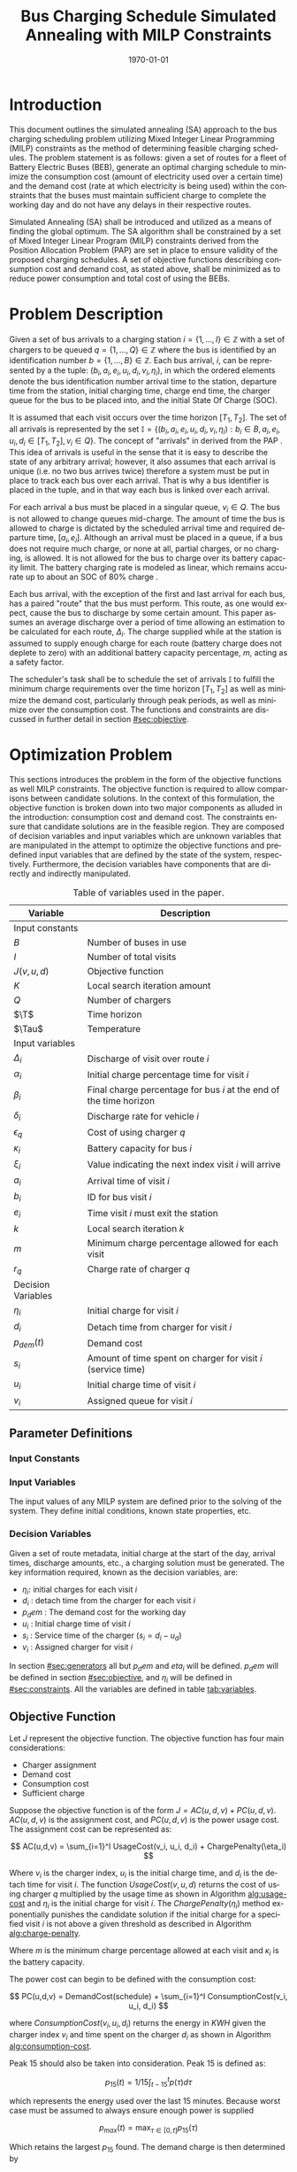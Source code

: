 #+TITLE: Bus Charging Schedule Simulated Annealing with MILP Constraints
#+DATE: \today
#+EMAIL: A01704744@usu.edu
#+LANGUAGE: en

# Document options
#+OPTIONS: tex:t

# LaTex Configuration
#+LATEX_CLASS: article

#+latex_header: \newcommand{\T}{\mathcal{T}}
#+latex_header: \newcommand{\Tau}{T}
#+latex_header: \usepackage{lipsum}
#+latex_header: \usepackage{amsfonts}

# * Abstract
# #+begin_export latex
# \begin{abstract}
# \lipsum[1-2]
# \end{abstract}
# #+end_export

* Introduction
This document outlines the simulated annealing (SA) approach to the bus charging scheduling problem utilizing Mixed
Integer Linear Programming (MILP) constraints as the method of determining feasible charging schedules. The problem
statement is as follows: given a set of routes for a fleet of Battery Electric Buses (BEB), generate an optimal charging
schedule to minimize the consumption cost (amount of electricity used over a certain time) and the demand cost (rate at
which electricity is being used) within the constraints that the buses must maintain sufficient charge to complete the working
day and do not have any delays in their respective routes.

Simulated Annealing (SA) shall be introduced and utilized as a means of finding the global optimum. The SA algorithm
shall be constrained by a set of Mixed Integer Linear Program (MILP) constraints derived from the Position Allocation
Problem (PAP) are set in place to ensure validity of the proposed charging schedules. A set of objective functions
describing consumption cost and demand cost, as stated above, shall be minimized as to reduce power consumption and
total cost of using the BEBs.

* Problem Description
Given a set of bus arrivals to a charging station $i = \{1,...,I\} \in \mathbb{Z}$ with a set of chargers to be queued $q
= \{1,...,Q\} \in \mathbb{Z}$ where the bus is identified by an identification number $b = \{1,...,B\} \in \mathbb{Z}$. Each
bus arrival, $i$, can be represented by a the tuple: $(b_i, a_i, e_i, u_i, d_i, v_i, \eta_i)$, in which the ordered elements denote
the bus identification number arrival time to the station, departure time from the station, initial charging time,
charge end time, the charger queue for the bus to be placed into, and the initial State Of Charge (SOC).

It is assumed that each visit occurs over the time horizon $[T_1, T_2]$. The set of all arrivals is represented by the set
$\mathbb{I} = \{ (b_i, a_i, e_i, u_i, d_i, v_i, \eta_i): b_i \in B, a_i, e_i, u_i, d_i \in [T_1, T_2], v_i \in Q\}$. The concept of
"arrivals" in derived from the PAP \cite{Qarebagh2019}. This idea of arrivals is useful in the sense that it is easy to describe the state of
any arbitrary arrival; however, it also assumes that each arrival is unique (i.e. no two bus arrives twice) therefore a
system must be put in place to track each bus over each arrival. That is why a bus identifier is placed in the tuple,
and in that way each bus is linked over each arrival.

For each arrival a bus must be placed in a singular queue, $v_i \in Q$. The bus is not allowed to change queues
mid-charge. The amount of time the bus is allowed to charge is dictated by the scheduled arrival time and required
departure time, $[a_i, e_i]$. Although an arrival must be placed in a queue, if a bus does not require much charge, or none
at all, partial charges, or no charging, is allowed. It is not allowed for the bus to charge over its battery capacity
limit. The battery charging rate is modeled as linear, which remains accurate up to about an SOC of 80% charge \cite{Li2016}.

Each bus arrival, with the exception of the first and last arrival for each bus, has a paired "route" that the bus must
perform. This route, as one would expect, cause the bus to discharge by some certain amount. This paper assumes an
average discharge over a period of time allowing an estimation to be calculated for each route, $\Delta_i$. The charge
supplied while at the station is assumed to supply enough charge for each route (battery charge does not deplete to
zero) with an additional battery capacity percentage, $m$, acting as a safety factor.

The scheduler's task shall be to schedule the set of arrivals $\mathbb{I}$ to fulfill the minimum charge requirements
over the time horizon $[T_1, T_2]$ as well as minimize the demand cost, particularly through peak periods, as well as
minimize over the consumption cost. The functions and constraints are discussed in further detail in section [[#sec:objective]].

* Optimization Problem
:PROPERTIES:
:CUSTOM_ID: optimization-problem
:END:
This sections introduces the problem in the form of the objective functions as well MILP constraints. The objective
function is required to allow comparisons between candidate solutions. In the context of this formulation, the objective
function is broken down into two major components as alluded in the introduction: consumption cost and demand cost. The
constraints ensure that candidate solutions are in the feasible region. They are composed of decision variables and
input variables which are unknown variables that are manipulated in the attempt to optimize the objective functions and
predefined input variables that are defined by the state of the system, respectively. Furthermore, the decision
variables have components that are directly and indirectly manipulated.

#+name: tab:variables
#+caption: Table of variables used in the paper.
| *Variable*         | *Description*                                                      |
|--------------------+--------------------------------------------------------------------|
| Input constants    |                                                                    |
| $B$                | Number of buses in use                                             |
| $I$                | Number of total visits                                             |
| $J(v,u,d)$         | Objective function                                                 |
| $K$                | Local search iteration amount                                      |
| $Q$                | Number of chargers                                                 |
| $\T$               | Time horizon                                                       |
| $\Tau$             | Temperature                                                        |
|--------------------+--------------------------------------------------------------------|
| Input variables    |                                                                    |
| $\Delta_i$         | Discharge of visit over route $i$                                  |
| $\alpha_i$         | Initial charge percentage time for visit $i$                       |
| $\beta_i$          | Final charge percentage for bus $i$ at the end of the time horizon |
| $\delta_i$         | Discharge rate for vehicle $i$                                     |
| $\epsilon_q$       | Cost of using charger $q$                                          |
| $\kappa_i$         | Battery capacity for bus $i$                                       |
| $\xi_i$            | Value indicating the next index visit $i$ will arrive              |
| $a_i$              | Arrival time of visit $i$                                          |
| $b_i$              | ID for bus visit $i$                                               |
| $e_i$              | Time visit $i$ must exit the station                               |
| $k$                | Local search iteration $k$                                         |
| $m$                | Minimum charge percentage allowed for each visit                   |
| $r_q$              | Charge rate of charger $q$                                         |
|--------------------+--------------------------------------------------------------------|
| Decision Variables |                                                                    |
| $\eta_i$           | Initial charge for visit $i$                                       |
| $d_i$              | Detach time from charger for visit $i$                             |
| $p_{dem}(t)$       | Demand cost                                                        |
| $s_i$              | Amount of time spent on charger for visit $i$ (service time)       |
| $u_i$              | Initial charge time of visit $i$                                   |
| $v_i$              | Assigned queue for visit $i$                                       |
|--------------------+--------------------------------------------------------------------|

** Parameter Definitions
*** Input Constants
*** Input Variables
The input values of any MILP system are defined prior to the solving of the system. They define initial conditions,
known state properties, etc.

*** Decision Variables
:PROPERTIES:
:CUSTOM_ID: decision-variables
:END:
Given a set of route metadata, initial charge at the start of the day, arrival times, discharge amounts, etc., a
charging solution must be generated. The key information required, known as the decision variables, are:

- $\eta_i$: initial charges for each visit $i$
- $d_i$ : detach time from the charger for each visit $i$
- $p_dem$ : The demand cost for the working day
- $u_i$ : Initial charge time of visit $i$
- $s_i$ : Service time of the charger ($s_i = d_i - u_d$)
- $v_i$ : Assigned charger for visit $i$

In section [[#sec:generators]] all but $p_dem$ and $eta_i$ will be defined. $p_dem$ will be defined in section
[[#sec:objective]], and $\eta_i$ will be defined in [[#sec:constraints]]. All the variables are defined in table
[[tab:variables]].
** Objective Function
:PROPERTIES:
:CUSTOM_ID: sec:objective
:END:
Let $J$ represent the objective function. The objective function has four main considerations:

- Charger assignment
- Demand cost
- Consumption cost
- Sufficient charge

Suppose the objective function is of the form $J = AC(u, d, v) + PC(u, d, v)$. $AC(u, d, v)$ is the assignment cost,
and $PC(u, d, v)$ is the power usage cost. The assignment cost can be represented as:

$$
AC(u,d,v) = \sum_{i=1}^I UsageCost(v_i, u_i, d_i) + ChargePenalty(\eta_i)
$$

Where $v_i$ is the charger index, $u_i$ is the initial charge time, and $d_i$ is the detach time for visit $i$.
The function $UsageCost(v,u,d)$ returns the cost of using charger $q$ multiplied by the usage time as shown in
Algorithm [[alg:usage-cost]] and $\eta_i$ is the initial charge for visit $i$. The $ChargePenalty(\eta_i)$ method
exponentially punishes the candidate solution if the initial charge for a specified visit $i$ is not above a given
threshold as described in Algorithm [[alg:charge-penalty]].

#+name: alg:usage-cost
#+begin_export latex
\begin{algorithm}[H]
\label{alg:usage-cost}
\caption{Method describing the calculation for the cost of usage for charger $q$.}
    \TitleOfAlgo{UsageCost}
    \KwIn{Charger assignment, start charge time, end charge time: (v, u, i)}
    \KwOut{Cost of use of charger}

    \Begin
    {
        \Return{$\epsilon_q[v_i](d_i - u_i)$}
    }
\end{algorithm}
#+end_export

#+name: alg:charge-penalty
#+begin_export latex
\begin{algorithm}[H]
\label{alg:charge-penalty}
\caption{Method describing the calculation for the penalty of buses not meeting the required charge threshold.}
    \TitleOfAlgo{ChargePenalty}
    \KwIn{Initial charge for visit $i$: $\eta_i$}
    \KwOut{Penalty}

    \Begin
    {
        penalty $\leftarrow$ 0\;

        \If{$m \kappa_i \geq \eta_{\xi_i}$}
        {
            penalty $\leftarrow\; exp(m - \eta_i)$\;
        }

        \Return{penalty}
    }
\end{algorithm}
#+end_export

Where $m$ is the minimum charge percentage allowed at each visit and
$\kappa_i$ is the battery capacity.

The power cost can begin to be defined with the consumption cost:

$$
PC(u,d,v) = DemandCost(schedule) + \sum_{i=1}^I  ConsumptionCost(v_i, u_i, d_i)
$$

where $ConsumptionCost(v_i, u_i, d_i)$ returns the energy in $KWH$
given the charger index $v_i$ and time spent on the charger $d_i$ as
shown in Algorithm [[alg:consumption-cost]].

#+name: alg:consumption-cost
#+begin_export latex
\begin{algorithm}[H]
\label{alg:consumption-cost}
\caption{Method describing the consumption cost for a single visit}
    \TitleOfAlgo{ConsumptionCost}
    \KwIn{Charger assignment, start charge time, end charge time: (v, u, i)}
    \KwOut{Consumption cost}

    \Begin
    {
        \Return{$r[v_i](d_i - u_i)$}
    }
\end{algorithm}
#+end_export

Peak 15 should also be taken into consideration. Peak 15 is defined as:

$$
p_{15}(t) = 1/15 \int_{t-15}^{t} p(\tau) d\tau
$$

which represents the energy used over the last 15 minutes. Because worst
case must be assumed to always ensure enough power is supplied

$$
p_{max}(t) = \text{max}_{\tau\in [0,t]}p_{15}(\tau)
$$

Which retains the largest $p_{15}$ found. The demand charge is then
determined by

$$
p_{dem}(t) = \text{max}(p_{fix},p_{max}(t))s_r
$$

where $s_r$ is the demand rate. Which, again, retains the largest
$p_{15}$ value with a starting, fixed value of $p_{fix}$. To
calculate this numerically, an integration algorithm is required to
iteratively calculate the $p_{15}(t)$. In turn, $p_{dem}(T)$ can be
defined. This process is defined in Algorithm [[alg:demand-cost]].

#+name: alg:demand-cost
#+begin_export latex
\begin{algorithm}[H]
\label{alg:demand-cost}
\caption{Algorithm to calculate the demand cost.}
    \TitleOfAlgo{DemandCost}
    \KwIn{Candidate solution: (schedule)}
    \KwOut{Demand cost: (p-dem)}

    \SetKwFunction{Integrate}{Integrate}
    \SetKwFunction{Union}{Union}

    \Begin
    {
        p15 $\leftarrow\; \emptyset$\;

        \For{dt $\leftarrow 0$ \KwTo T}
        {
            \Union{p15, \Integrate{schedule,(dt,dt+15)}}
        }

        p-old $\leftarrow$ p-new $\leftarrow$ p-dem $\leftarrow$ p-fix\;

        \ForEach{element p in p15}
        {
            p-old $\leftarrow$ p-new\;
            p-new $\leftarrow$ p\;

            \If{p-new > p-old}
            {
                p-dem $\leftarrow$ p-new\;
                p-old $\leftarrow$ p-new\;
            }
        }

        \Return{p-dem}
    }
\end{algorithm}
#+end_export

From this we can write:

$$
PC(u,d,v) = DemandCost(schedule) + \sum_{i=1}^I ConsumptionCost(v_i, u_i, d_i)
$$

** Constraints
:PROPERTIES:
:CUSTOM_ID: sec:constraints
:END:
Now that a method of calculating the fitness of a schedule has been
established, a method for determining the feasibility of a schedule must
be established. Feasible schedules require

- No overlap in time
- No overlap in space
- Bus receives enough charge
- Bus is not overcharged
- Departs on time

These set of requirements can be summarized by the constraints that
follow:

| ($u_i \geq d_j \text{ or } u_j \geq d_i) \text{ and } v_i = v_j$           | Valid queue position/time                                                       |
| $\Delta_i = \delta_i(a_{\xi_i} - d_i)$                                     | Calculate discharge of bus during route                                         |
| $\eta_{\xi_i} = \eta_i + \text{ConsumptionCost}(v_i, a_i, e_i) - \Delta_i$ | Charge constraint                                                               |
| $\kappa_i \geq \eta_i + \text{ConsumptionCost}(v_i, a_i, e_i)$             | Ensure the bus is not charged over its maximum capacity                         |
| $a_i \leq u_i \leq (T-s_i)$                                                | Arrival time < initial charge time < maximum initial charge time                |
| $d_i \leq e_i$                                                             | Detach time should be less than or equal to departure                           |
| $s_i = d_i - u_i$                                                          | Time spent on charger is equal to the difference of the attach and detach times |

Where the valid queue position/time constraint is as defined in
\cite{tutorials_point} and depicted in [[fig:valid-queue]]. Also
note that the $\eta$ constraints can only be verified /after/ the
schedule has been generated as the initial charge for each visit is
based from the previous charger selection and charge time.

#+name: fig:valid-queue
#+begin_export latex
\begin{figure}
\centering
\begin{subfigure}{\textwidth}
    \centering
    \caption{Valid time position: $u_1 \ngeq d_2$ or $u_2 \geq d_2$ and $v_1 = v_2$}
    \begin{tikzpicture}[scale=2]
        \coordinate (A) at (0,0);
        \coordinate (B) at (2,0);
        \coordinate (C) at (2.5,0);
        \coordinate (D) at (4.5,0);

        \draw[blue] (A) -- (B);
        \draw[red] (C) -- (D);

        \node[circle,fill=blue,radius=0.15,label=above : $u_1$] at (A) {};
        \node[circle,fill=blue,radius=0.15,label=above : $d_1$] at (B) {};
        \node[circle,fill=red,radius=0.15,label=above  : $u_2$] at (C) {};
        \node[circle,fill=red,radius=0.15,label=above  : $d_2$] at (D) {};
    \end{tikzpicture}
\end{subfigure}

\begin{subfigure}{\textwidth}
    \centering
    \caption{Invalid position: $u_1 \ngeq d_2$ or $u_2 \ngeq d_1$ and $v_1 = v_2$}
    \begin{tikzpicture}[scale=2]
        \coordinate (A) at (0,0);
        \coordinate (B) at (3.5,0);
        \coordinate (C) at (1.5,0);
        \coordinate (D) at (4.5,0);

        \draw[blue] (A) -- (B);
        \draw[red] (C) -- (D);

        \node[circle,fill=blue,radius=0.15,label=above : $u_1$] at (A) {};
        \node[circle,fill=blue,radius=0.15,label=above : $d_1$] at (B) {};
        \node[circle,fill=red,radius=0.15,label=above  : $u_2$] at (C) {};
        \node[circle,fill=red,radius=0.15,label=above  : $d_2$] at (D) {};
    \end{tikzpicture}
\end{subfigure}

\begin{subfigure}{\textwidth}
    \centering
    \caption{Invalid position: $u_1 \ngeq d_2$ or $u_2 \ngeq d_1$ and $v_1 = v_2$}
    \begin{tikzpicture}[scale=2]
        \coordinate (A) at (0,0);
        \coordinate (B) at (4.5,0);
        \coordinate (C) at (1.0,0);
        \coordinate (D) at (3.0,0);

        \draw[blue] (A) -- (B);
        \draw[red] (C) -- (D);

        \node[circle,fill=blue,radius=0.15,label=above : $u_1$] at (A) {};
        \node[circle,fill=blue,radius=0.15,label=above : $d_1$] at (B) {};
        \node[circle,fill=red,radius=0.15,label=above  : $u_2$] at (C) {};
        \node[circle,fill=red,radius=0.15,label=above  : $d_2$] at (D) {};
    \end{tikzpicture}
\end{subfigure}

\caption{Set of possible collisions between two buses in the same queue.}
\label{fig:valid-queue}
\end{figure}
#+end_export

* Simulated Annealing
SA is a local search (exploitation oriented) single-solution based (as compared to population based) metaheuristic
approach in which its main advantage is simply \cite{Gendreau2018-pw}. This model is named after its analogised process
where a crystalline solid is heated then allowed to cool very slowly until it achieves its most regular possible crystal
lattice configuration \cite{Henderson}. There are five key components to SA:

- Initial Temperature
- Cooling schedule (temperature function)
- Generation mechanism
- Acceptance criteria
- Local search iteration count (temperature change counter)

The initial temperature and cooling schedule are used to regulate the speed at which the solution attempts to converge
to the best known solution. When the temperature is high, SA encourages exploration. As it cools down (in accordance to
the cooling schedule), it begins to encourage local exploitation of the solution \cite{Rutenbar_1989; @Henderson}.

** Cooling Equation (Experimental)
:PROPERTIES:
:CUSTOM_ID: cooling-equation-experimental
:END:
There are three basic types of cooling equations as shown in [[fig:cool]]. A linear cooling schedule is defined by

$$
\Tau[n] = \Tau[n-1] -\Delta_0
$$

with $\Tau[0] = \Tau_0$ and $\Delta_0 = 1/2\; C^\circ$ in [[fig:cool]]. A geometric cooling schedule is mostly used
in practice \cite{Keller_2019}. It is defined by

$$
\Tau[n] = \alpha \Tau[n-1]
$$

where $\alpha = 0.995$ in [[fig:cool]]. An Exponential cooling schedule is defined by the difference equation is
define as

$$
\Tau[n] = e^{\beta}\Tau[n-1]
$$

where $\beta = 0.01$ in [[fig:cool]]. The initial temperature, $T_0$, in the case of [[fig:cool]], is
set to $500^\circ\; C$ and each schedule's final temperature is $1\; C^\circ$.

#+name: fig:cool
#+caption: Cooling equations \label{fig:cool}
[[file:uml/cool-func.jpg]]

** Acceptance Criteria
:PROPERTIES:
:CUSTOM_ID: sec:acceptance
:END:
Acceptance criteria describes the method to accept or reject a given candidate solution. In SA, if a new candidate
solution is more fit than the currently stored solution it is always accepted as the new solution. However, within SA,
worse candidate solutions may be accepted as the new solution. The probability of accepting the candidate solution is
described by the function $\exp(\frac{J(new-sol) - J(old-sol)}{\Tau})$ where $J()$ is the objective functions
described in [[#sec:objective]].

** Generation Mechanisms
:PROPERTIES:
:CUSTOM_ID: sec:generators
:END:
Generation mechanisms in SA are used to generate random solutions to propose to the optimizer. For the case of the bus
generation, five generation mechanism shall be used:

- New visit
- Slide visit
- New charger
- Remove
- New window

These generator mechanisms will in turn be utilized by three wrapper functions. One of them being to generate a set of
bus route data and the other two used to generate candidate solutions to the bus routes. These routines are defined as
follows:

- Route generation, [[fig:route]], which utilizes route metadata
  as shown [[fig:routeyaml]]
- Schedule generation, [[fig:schedule]]
- Tweak schedule, [[fig:tweak]]

*** Generators
:PROPERTIES:
:CUSTOM_ID: generators
:END:
This section describes and outlines the algorithm pool for the different generator types that are utilized in the
wrapper functions. Note that to satisfy constraints, $B$ extra dummy chargers with a power of $0\; KW$ will be added
to the array of valid chargers. When a bus is not to be placed on a charger, it will be placed in the queue $v_i \in
\{Q,...,Q+b\}$. Where $Q$ is the total amount of chargers and $b$ is the bus id.

**** New visit
:PROPERTIES:
:CUSTOM_ID: new-visit
:END:
The new visit generator describes the process of moving bus $b$ from the idle queue, $v_i \in \{Q,..,Q+b\}$ to a
valid charging queue, $v_i \in \{0,..,Q\}$. A list of tuples describing valid time, $u_i$ and $d_i$, for each
charger will be listed and randomly selected using a uniform distribution. The algorithm is defined in Algorithm
[[alg:new-visit]].

#+name: alg:new-visit
#+begin_export latex
\begin{algorithm}[H]
\label{alg:new-visit}
\caption{New visit algorithm}
    \TitleOfAlgo{New Visit}
    \KwIn{Visit index, route data, Charger data: ($i$, route-data, charger-data)}
    \KwOut{Tuple of queue and valid time region: $(v,u,d)$}

    \SetKwFunction{Union}{Union}
    \SetKwFunction{findFreeTime}{findFreeTime}

    \Begin
    {
        $a$          $\leftarrow$ route-data[$i$].$a$\;
        $e$          $\leftarrow$ route-data[$i$].$e$\;
        valid-visit  $\leftarrow \emptyset$      \;

        \For{q $\leftarrow 0$ \KwTo Q}
        {
                \For{free-region $ \leftarrow $ \KwTo charger-data[$q$]}
                {
                        \Union{valid-visit, ($q$,\findFreeTime{free-region, ($a$,$e$)})}\;
                }
        }

        \Return{$\mathbb{U}_{[valid-visit[0],valid-visit[length(valid-visit)-1]]}$}
    }
\end{algorithm}
#+end_export

Where $\mathbb{U}_[a,b]$ is the continuous uniform distribution of $a$ and $b$, =route-data= is the data generated
in =RouteGeneration= (described in [[#sec:route-gen]]), and =charger-data= are the time intervals allocated to
buses. The algorithm to find free time is defined in Algorithm [[alg:find-free-time]]. The cases are depicted in
[[fig:find-free]].

#+name: fig:find-free
#+begin_export latex
\begin{figure}
\centering
\begin{subfigure}{\textwidth}
    \centering
    \caption{Valid position: $a_1 \leq u_1 \leq d_1 \leq e_1$}
    \begin{tikzpicture}[scale=2]
        \coordinate (A) at (0,0);
        \coordinate (B) at (1.5,0);
        \coordinate (C) at (2.0,0);
        \coordinate (D) at (3.5,0);
        \coordinate (E) at (4.0,0);
        \coordinate (F) at (5.5,0);

        \draw[blue] (A) -- (B);
        \draw[red]  (C) -- (D);
        \draw[blue] (E) -- (F);

        \node[circle,fill=blue,radius=0.15]                     at (A) {};
        \node[circle,fill=blue,radius=0.15,label=above : $L$]   at (B) {};
        \node[circle,fill=red,radius=0.15,label=above  : $a_1$] at (C) {};
        \node[circle,fill=red,radius=0.15,label=above  : $e_1$] at (D) {};
        \node[circle,fill=blue,radius=0.15,label=above : $U$]   at (E) {};
        \node[circle,fill=blue,radius=0.15]                     at (F) {};
    \end{tikzpicture}
\end{subfigure}

\par\bigskip

\begin{subfigure}{\textwidth}
    \centering
    \caption{Valid position: $L \leq u_1 \leq d_1 \leq e_1$}
    \begin{tikzpicture}[scale=2]
        \coordinate (A) at (0,0);
        \coordinate (B) at (2.5,0);
        \coordinate (C) at (2.0,0);
        \coordinate (D) at (3.5,0);
        \coordinate (E) at (4.0,0);
        \coordinate (F) at (5.5,0);

        \draw[blue] (A) -- (B);
        \draw[red]  (C) -- (D);
        \draw[blue] (E) -- (F);

        \node[circle,fill=blue,radius=0.15]                     at (A) {};
        \node[circle,fill=blue,radius=0.15,label=above : $L$]   at (B) {};
        \node[circle,fill=red,radius=0.15,label=above  : $a_1$] at (C) {};
        \node[circle,fill=red,radius=0.15,label=above  : $e_1$] at (D) {};
        \node[circle,fill=blue,radius=0.15,label=above : $U$]   at (E) {};
        \node[circle,fill=blue,radius=0.15]                     at (F) {};
    \end{tikzpicture}
\end{subfigure}

\par\bigskip

\begin{subfigure}{\textwidth}
    \centering
    \caption{Valid position: $a_1 \leq u_1 \leq d_1 \leq U$}
    \begin{tikzpicture}[scale=2]
        \coordinate (A) at (0,0);
        \coordinate (B) at (1.5,0);
        \coordinate (C) at (2.0,0);
        \coordinate (D) at (3.5,0);
        \coordinate (E) at (3.0,0);
        \coordinate (F) at (5.5,0);

        \draw[blue] (A) -- (B);
        \draw[red]  (C) -- (D);
        \draw[blue] (E) -- (F);

        \node[circle,fill=blue,radius=0.15]                     at (A) {};
        \node[circle,fill=blue,radius=0.15,label=above : $L$]   at (B) {};
        \node[circle,fill=red,radius=0.15,label=above  : $a_1$] at (C) {};
        \node[circle,fill=red,radius=0.15,label=above  : $e_1$] at (D) {};
        \node[circle,fill=blue,radius=0.15,label=above : $U$]   at (E) {};
        \node[circle,fill=blue,radius=0.15]                     at (F) {};
    \end{tikzpicture}
\end{subfigure}

\par\bigskip

\begin{subfigure}{\textwidth}
    \centering
    \caption{Valid position: $a_1 \leq u_1 \leq d_1 \leq L$ or $U \leq u_1 \leq d_1 \leq e_1$}
    \begin{tikzpicture}[scale=2]
        \coordinate (A) at (1.5,0);
        \coordinate (B) at (3.5,0);
        \coordinate (C) at (0.0,0);
        \coordinate (D) at (5.5,0);

        \draw[blue] (A) -- (B);
        \draw[red]  (C) -- (D);

        \node[circle,fill=blue,radius=0.15,label=above : $L$]   at (A) {};
        \node[circle,fill=blue,radius=0.15,label=above : $U$]   at (B) {};
        \node[circle,fill=red,radius=0.15,label=above  : $a_1$] at (C) {};
        \node[circle,fill=red,radius=0.15,label=above  : $e_1$] at (D) {};
    \end{tikzpicture}
\end{subfigure}

\par\bigskip

\begin{subfigure}{\textwidth}
    \centering
    \caption{Invalid position}
    \begin{tikzpicture}[scale=2]
        \coordinate (A) at (0.0,0);
        \coordinate (B) at (5.5,0);
        \coordinate (C) at (1.5,0);
        \coordinate (D) at (3.5,0);

        \draw[blue] (A) -- (B);
        \draw[red]  (C) -- (D);

        \node[circle,fill=blue,radius=0.15,label=above : $L$]   at (A) {};
        \node[circle,fill=blue,radius=0.15,label=above : $U$]   at (B) {};
        \node[circle,fill=red,radius=0.15,label=above  : $u_1$] at (C) {};
        \node[circle,fill=red,radius=0.15,label=above  : $d_1$] at (D) {};
    \end{tikzpicture}
\end{subfigure}

\caption{Outlines the different cases that requested time and charger allocated time can overlap}
\label{fig:find-free}
\end{figure}
#+end_export

#+name: alg:find-free-time
#+begin_export latex
\begin{algorithm}[H]
\label{alg:find-free-time}
\caption{Find free time algorithm searches and returns the available time frames}
    \TitleOfAlgo{Find Free Time}
    \KwIn{Lower and upper bound of available time and arrival and departure time for bus: $(L,U,a,e)$}
    \KwOut{Tuple of initial and final charge times: $(u,d)$}

    \Begin
    {
        \If{$L \leq a$ and $U \geq e$}{
                u $\leftarrow$ $\mathbb{U}_{[a,e]}$\;
                d $\leftarrow$ $\mathbb{U}_{[u,e]}$\;
        }
        \ElseIf{$L > a$ and $U \geq e$}{
                u $\leftarrow$ $\mathbb{U}_{[L,e]}$\;
                d $\leftarrow$ $\mathbb{U}_{[u,e]}$\;
        }
        \ElseIf{$L \leq a$ and $U < e$}{
                u $\leftarrow$ $\mathbb{U}_{[a,U]}$\;
                d $\leftarrow$ $\mathbb{U}_{[u,U]}$\;
        }
        \Else($L > a$ and $U < e$){
                u $\leftarrow$ $\emptyset$\;
                d $\leftarrow$ $\mathbb{U}_{[u,U]}$\;
        }

        \Return{(u,d)}
    }
\end{algorithm}
#+end_export

**** Slide visit
:PROPERTIES:
:CUSTOM_ID: slide-visit
:END:
Slide visit is used for buses that have already been scheduled. Because $a_i \leq u_i \leq d_i \leq e_i$ (arrival time
is less than initial charge time which is less than the detatch time which is less than the time the bus exists the
station), there may be some room to move $u_i$ and $d_i$ within the window $[a_i, e_i]$. Two new values, $u_i$
and $d_i$ are are selected with a uniform distribution to satisfy $a_i \leq u_i \leq d_i \leq e_i$.

#+name: alg:slide-visit
#+begin_export latex
\begin{algorithm}[H]
\label{alg:slide-visit}
\caption{Slide Visit Algorithm}
    \TitleOfAlgo{Slide Visit}
    \KwIn{Visit index, route data, Charger data: ($i$, route-data, charger-data)}
    \KwOut{Tuple of queue, valid time region: $(v,u,d)$}

    \Begin
    {
        $a \leftarrow$ route-data[$i$].$a$\;
        $e \leftarrow$ route-data[$i$].$e$\;
        $u \leftarrow$ $\mathbb{U}_{[a,e]}$\;
        $d \leftarrow$ $\mathbb{U}_{[u,e]}$\;

        \Return{(v,d)}
    }
\end{algorithm}
#+end_export

**** New charger
:PROPERTIES:
:CUSTOM_ID: new-charger
:END:
Similar to new visit, this generator moves a bus from one queue to another; however, the new charger generator moves a
bus from one charger queue to another, $v_i \in \{0,..,Q\}$. A new charger will be selected at random with a uniform
distribution.

#+name: alg:new-charger
#+begin_export latex
\begin{algorithm}[H]
\label{alg:new-charger}
\caption{New Charger Algorithm}
    \TitleOfAlgo{New Charger}
    \KwIn{Visit index, route data, Charger data: ($i$, route-data, charger-data)}
    \KwOut{Tuple of queue, valid time region: $(v,u,d)$}

    \Begin
    {
       $a \leftarrow$ route-data[$i$].$a$\;
       $e \leftarrow$ route-data[$i$].$e$\;
       $v \leftarrow$ route-data[$i$].$v$\;
       valid-visit  $\leftarrow \emptyset$\;

       \For{$q\; \leftarrow 0$ \KwTo $Q$ and $q \neq v$}
       {
               \For{free-region $\leftarrow$ \KwTo q.free}
               {
                       \Union{valid-visit, \findFreeTime{free-region, (a,e)}}\;
               }
       }

       \Return{$\mathbb{U}_{[valid-visit[0],valid-visit[length(valid-visit)-1]]}$}
    }
\end{algorithm}
#+end_export

**** Remove
:PROPERTIES:
:CUSTOM_ID: sec:remove
:END:
The remove generator simply removes a bus from a charger queue and places it in its idle queue, \(v_i \in
\{Q,...,Q+B\}\).

#+name:alg:remove
#+begin_export latex
\begin{algorithm}[H]
\label{alg:remove}
\caption{Remove algorithm}
    \TitleOfAlgo{New Visit}
    \KwIn{Visit index, route data, Charger data: ($i$, route-data, charger-data)}
    \KwOut{Tuple of queue, time region: $(v,u,d)$}

    \Begin
    {

       $v \leftarrow Q+b$                \;
       $u \leftarrow$ route-data[$i$].$u$\;
       $d \leftarrow$ route-data[$i$].$d$\;

       \Return{$(v,u,d)$}
    }
\end{algorithm}
#+end_export

**** New window
:PROPERTIES:
:CUSTOM_ID: sec:new-visit
:END:
New window is a combination of the remove and then new visit generators
([[#sec:remove]] and [[#sec:new-visit]]).

#+name: alg:new-window
#+begin_export latex
\begin{algorithm}[H]
\label{alg:new-window}
\caption{New window algorithm}
    \TitleOfAlgo{New Window}
    \KwIn{Visit index, route data, Charger data: ($i$, route-data, charger-data)}
    \KwOut{Tuple of queue, valid time region: $(v,u,d)$}

    \Begin
    {
        \SetKwFunction{NewVisit}{NewVisit}
        \SetKwFunction{Remove}{Remove}

         $v \leftarrow$ route-data[$i$].$v$\;
         $u \leftarrow$ route-data[$i$].$u$\;
         $d \leftarrow$ route-data[$i$].$d$\;
        $(v,u,d)$ = \Remove{$v,u,d$}\;
        $(v,u,d)$ = \NewVisit{$v,u,d$}\;

        \Return{$(v,u,d)$}
    }
\end{algorithm}
#+end_export

*** Generator Wrappers
:PROPERTIES:
:CUSTOM_ID: generator-wrappers
:END:
This section covers the algorithms utilized to select and execute
different generation processes for the SA process.

**** Route Generation
:PROPERTIES:
:CUSTOM_ID: sec:route-gen
:END:
The objective of route generation is to create a set of metadata about
bus routes given the information in [[fig:routeyaml]].
Specifically, the objective is to generate $I$ routes for $B$ buses.
Each visit will have

- Initial charge (for first visit only)
- Arrival time
- Departure time
- Final charge (for finial visit only)

This is created by following the "GenerateSchedule" state in the state
diagram found in [[fig:route]]. In essence the logic is as
follows: Generate $B$ random numbers that add up to $I$ visits (with
a minimum amount of visits set for each bus). For each bus and for each
visit, set a departure time that is between the range [min_rest,
max_rest] ([[fig:routeyaml]]), set the next arrival time to be
$j \cdot \frac{T}{\text{number-of-bus-visits}}$ where $j$ is the
$j^{th}$ visit for bus $b$. Finally, calculate the amount of
discharge from previous arrival to the departure time.

#+name: alg:route-generation
#+begin_export latex
\begin{algorithm}[H]
\label{alg:route-generation}
\caption{Route generation algorithm}
    \TitleOfAlgo{RouteGeneration}
    \KwIn{Route YAML metadata path: (path)}
    \KwOut{Array of route events: (route-data)}

    \SetKwFunction{Union}{Union}
    \SetKwFunction{NumBusVisits}{NumBusVisits}
    \SetKwFunction{DepartureTime}{DepartureTime}
    \SetKwFunction{ArrivalTimeNew}{ArrivalTimeNew}
    \SetKwFunction{Discharge}{Discharge}
    \SetKwFunction{SortByArrival}{SortByArrival}
    \SetKwFunction{Feasible}{Feasible}

    \Begin
    {
        \While{!schedule-created}
        {
            arrival-new $\leftarrow$ 0.0\;
            arrival-old $\leftarrow$ 0.0\;
            departure-time $\leftarrow$ 0.0\;
            num-visit $\leftarrow$ \NumBusVisits{B}\;
            schedule-created $\leftarrow$ false\;

            \For{$b \in B$}
            {
                \For{$n \in num-visit[b]$}
                {
                    arrival-old $\leftarrow$ arrival-new\;

                    \If{$j = num-visit[b]$}{final-visit = true\;}
                    \Else{final-visit = false\;}

                    departure-time $\leftarrow$ \DepartureTime{arrival-old, final-visit}\;
                    arrival-new $\leftarrow$ current-visit*$\frac{T}{total-visit-count}$\;
                    discharge $\leftarrow$ discharge-rate*(next-arrival-depart-time)    \;
                    \Union{route-data, (arrival-old, departure-time, discharge)}\;
                }
            }

            schedule-created $\leftarrow$ \Feasible{route-data}\;
            \SortByArrival{route-data}\;
        }

    }
\end{algorithm}
#+end_export

#+name: alg:departure-time
#+begin_export latex
\begin{algorithm}[H]
\label{alg:departure-time}
\caption{Departure time algorithm}
    \TitleOfAlgo{DepartureTime}
    \KwIn{Previous arrival and final visit flag: (arrival-old and final-visit)}
    \KwOut{Next departure time: (depart)}

    \Begin
    {
        \If{final-visit}
        {
            depart $\leftarrow$ T\;
        }
        \Else
        {
            depart $\leftarrow$ arrival-old + $\mathbb{U}_{[min-rest,max-rest]}$\;
        }

        \Return{depart}
    }
\end{algorithm}
#+end_export

Where =discharge-rate= is read from YAML data shown in
[[fig:routeyaml]], the =Feasible= method is used to determine if
the generated schedule is valid (conditions covered in
[[#sec:constraints]]).

**** Schedule Generation
:PROPERTIES:
:CUSTOM_ID: schedule-generation
:END:
The objective of this generator is to generate a candidate solution to
the given schedule. To generate a candidate solution the generator is
given the route schedule data that was previous generated. A bus is
picked at random, $b \in B$, then a random route is picked for bus
$b$. The new arrival generator is then utilized. This process is
repeated for each visit. The state diagram is depicted in the state
digram in [[fig:schedule]] and outlined in Algorithm
[[alg:schedule-generation]].

#+name: alg:schedule-generation
#+begin_export latex
\begin{algorithm}[H]
\label{alg:schedule-generation}
\caption{Schedule generation algorithm}
    \TitleOfAlgo{ScheduleGeneration}
    \KwIn{Route data: (route-data)}
    \KwOut{Candidate charging schedule: (schedule)}

    \SetKwFunction{Union}{Union}
    \SetKwFunction{NewVisit}{NewVisit}

    \Begin
    {
        schedule $\leftarrow\; \emptyset$\;
        \For {i in I}
        {
            bus $\leftarrow\; \mathbb{U}_{[0,B]}$\;
            visit $\leftarrow\; \mathbb{U}_{[0,total-visit-count]}$\;
            \Union{schedule,\NewVisit{(visit.a, visit.e)}}\;
        }
            \Return{schedule}
    }
\end{algorithm}
#+end_export

**** Tweak Schedule
:PROPERTIES:
:CUSTOM_ID: tweak-schedule
:END:
As described in SA, local searches are also employed to try and exploit a given solution
\cite{radosavljevic2018metaheuristic}. The method that will be employed to exploit the given solution is as follows:
pick a bus, pick a visit, pick a generator. This state diagram is depicted in [[fig:tweak]] and outlined in Algorithm
[[alg:tweak-schedule]].

#+name: alg:tweak-schedule
#+begin_export latex
\begin{algorithm}[H]
\label{alg:tweak-schedule}
\caption{Tweak schedule algorithm}
    \TitleOfAlgo{TweakSchedule}
    \KwIn{Schedule candidate solution: (schedule)}
    \KwOut{Perturbed schedule: (schedule)}

    \SetKwFunction{GeneratorCallback}{GeneratorCallback}

    \Begin
    {
        \For {i in I}
        {
            bus $\leftarrow\; \mathbb{U}_{[0,B]}$\;
            visit $\leftarrow\; \mathbb{U}_{[0,total-visit-count]}$\;
            generator $\leftarrow\; \mathbb{U}_{[0,generator-count]}$\;
            schedule $\leftarrow$ \GeneratorCallback[generator]{(i, route-data, charger-data)}\;
        }

        \Return{schedule}
    }
\end{algorithm}
#+end_export

* Optimization Algorithm
:PROPERTIES:
:CUSTOM_ID: optimization-algorithm
:END:
This final section combines the generation algorithms and the
optimization problem into a single algorithm. The objective is to
outline the SA process from start to finish. Algorithm
[[alg:route-generation]] generates a set of bus routes utilizing
the route metadata in [[fig:routeyaml]]. The initial temperature
and cooling schedule will be selected and passed into the SA
optimization algorithm. A new candidate solution will be generated. For
each step in the cooling schedule will have $K$ iterations to attempt
to find a local maxima. Each perturbation to the system is then compared
to the current candidate solution. If the new candidate solution is
better it is kept; however, if the candidate solution is worse, the
solution may still be kept with a probability
$\exp(\text{del-sol}/\Tau)$ as described in [[#sec:acceptance]].
This process is summarized in Algorithm [[alg:sa-pap]].

#+name: alg:sa-pap
#+begin_export latex
\begin{algorithm}[H]
\label{alg:sa-pap}
\caption{Simulated annealing approach to the position allocation problem}
    \TitleOfAlgo{SA PAP}
    \KwIn{Bus route metadata: (file-path)}
    \KwOut{Optimal charging schedule: (schedule)}

    \SetKwFunction{InitTemp}{InitTemp}
    \SetKwFunction{GetCoolSchedule}{GetCoolSchedule}
    \SetKwFunction{LoadYaml}{LoadYaml}
    \SetKwFunction{RouteGeneration}{RouteGeneration}
    \SetKwFunction{J}{J}
    \SetKwFunction{ScheduleGeneration}{ScheduleGeneration}
    \SetKwFunction{TweakSchedule}{TweakSchedule}

    \Begin
    {
        $\Tau_0\; \leftarrow$ \InitTemp{}\;
        $\Tau_{schedule}\; \leftarrow$ \GetCoolSchedule{}\;

        route-metadata $\leftarrow$ \LoadYaml{file-path}\;
        routes $\leftarrow$ \RouteGeneration{route-metadata}\;

        best-solution $\leftarrow v \in$ \ScheduleGeneration{routes}\;

        \ForEach{$\Tau \in \Tau_{schedule}(\Tau_0)$}
        {
            candidate-solution $\leftarrow$ \ScheduleGeneration{routes}\;

            \ForEach{$k \in K$}
            {
                del-sol $\leftarrow$ \J{candidate-solution} - \J{best-solution}\;

                \If{del-sol $\leq$ 0}
                {
                   best-solution $\leftarrow$ candidate-solution\;
                }
                \ElseIf{del-sol $\geq$ 0}
                {
                    best-solution $\leftarrow$ candidate-solution with probability $\exp$(del-sol$\tau_k$)\;
                }

                schedule $\leftarrow$ \TweakSchedule{schedule}\;
            }
        }
    }
\end{algorithm}
#+end_export

\bibliographystyle{plain}
\bibliography{main}

#+name: fig:route
#+caption: Route generation state diagram
#+ATTR_ORG: :width 200
#+ATTR_LATEX: :width 0.5\textwidth
[[file:uml/route_generation.png]]

#+name: fig:routeyaml
#+caption: Route YAML file with example data
#+ATTR_ORG: :width 200
#+ATTR_LATEX: :width 0.5\textwidth
[[file:uml/route_yaml.png]]

#+name: fig:schedule
#+caption: Charge solution state diagram
#+ATTR_ORG: :width 200
#+ATTR_LATEX: :width 0.5\textwidth
[[file:uml/charge_solution.png]]

#+name: fig:tweak
#+caption: Solution tweak state diagram
#+ATTR_ORG: :width 200
#+ATTR_LATEX: :width 0.2\textwidth
[[file:uml/charge_tweak.png]]
